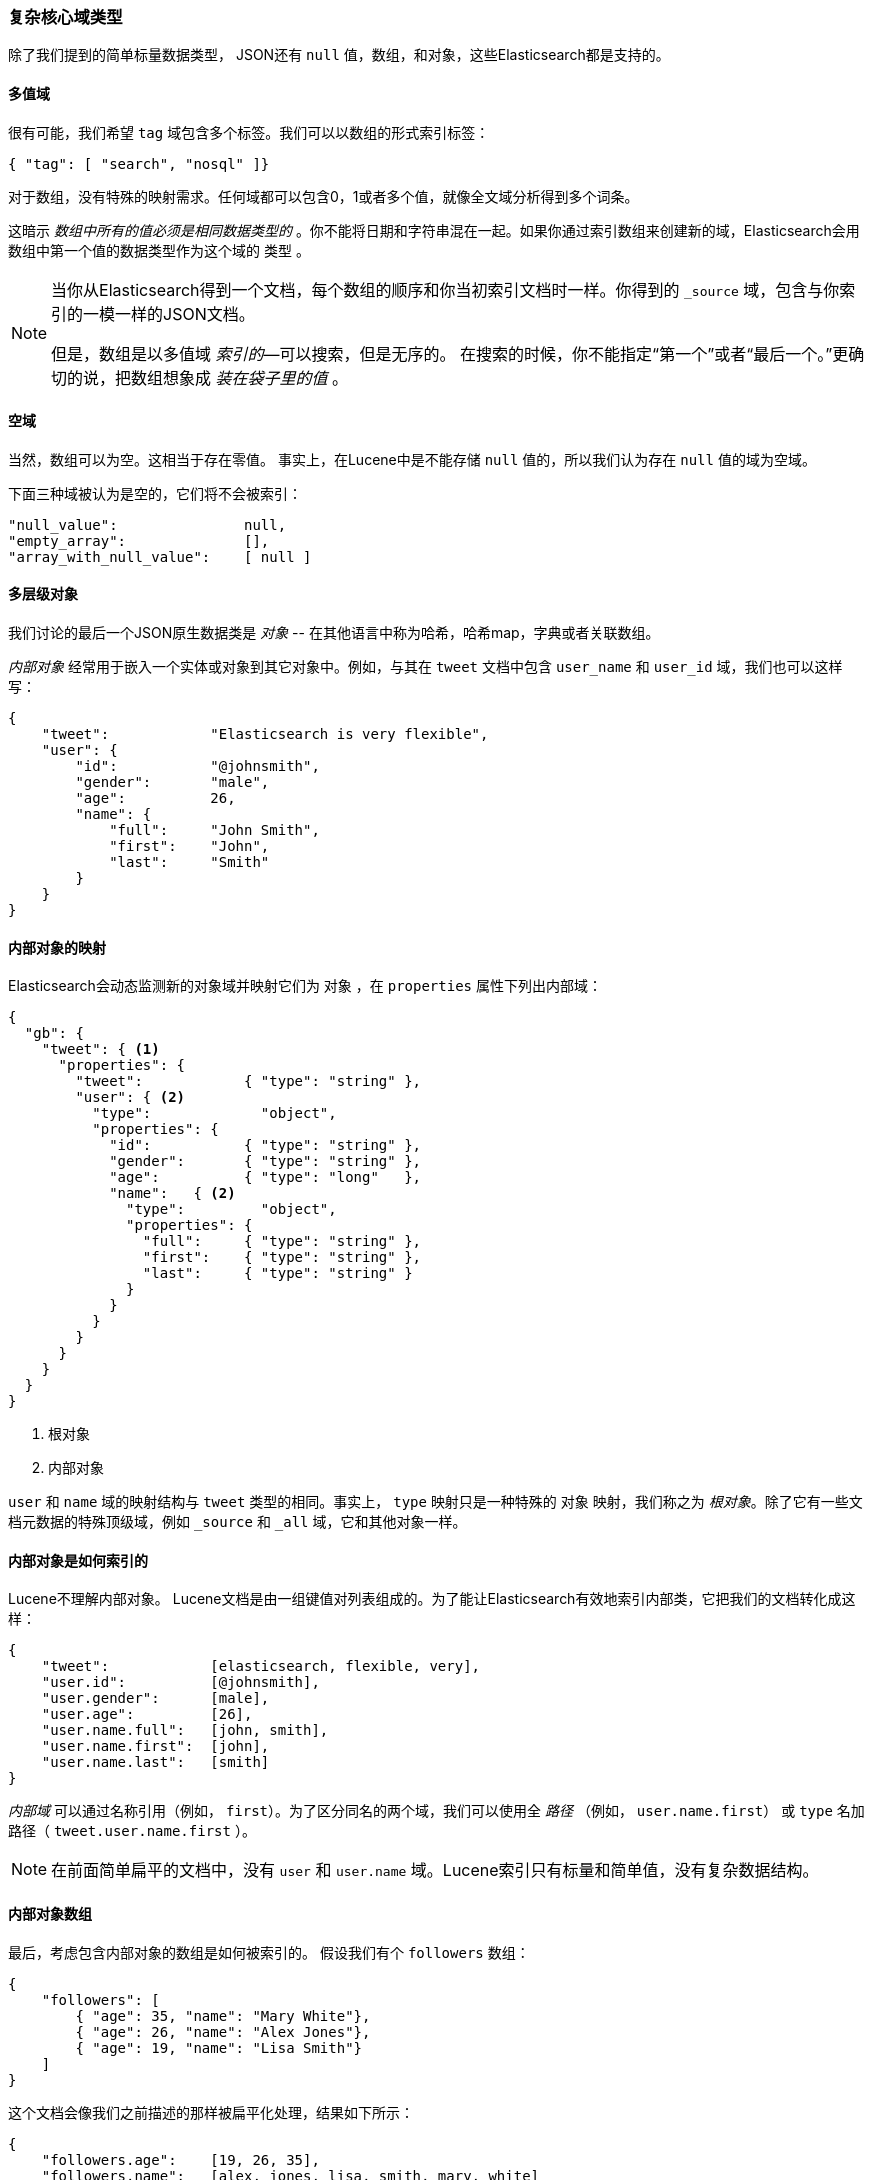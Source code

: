 [[complex-core-fields]]
=== 复杂核心域类型

除了我们提到的简单标量数据类型，((("data types", "complex core field types")))((("JSON", "datatypes", "complex"))) JSON还有 `null` 值，数组，和对象，这些Elasticsearch都是支持的。

==== 多值域

很有可能，我们希望 `tag` 域((("fields", "multi-value")))包含多个标签。我们可以以数组的形式索引标签：

[source,js]
--------------------------------------------------
{ "tag": [ "search", "nosql" ]}
--------------------------------------------------


对于数组，没有特殊的映射需求。((("arrays")))任何域都可以包含0，1或者多个值，就像全文域分析得到多个词条。

这暗示 _数组中所有的值必须是相同数据类型的_ 。你不能将日期和字符串混在一起。如果你通过索引数组来创建新的域，Elasticsearch会用数组中第一个值的数据类型作为这个域的 `类型` 。

[NOTE]
====
当你从Elasticsearch得到一个文档，每个数组的顺序和你当初索引文档时一样。你得到的 `_source` 域，包含与你索引的一模一样的JSON文档。

但是，数组是以多值域 _索引的_&#x2014;可以搜索，但是无序的。 ((("indexing", "of arrays")))((("arrays", "indexed as multi-value fields"))) 在搜索的时候，你不能指定“第一个”或者“最后一个。”更确切的说，把数组想象成 _装在袋子里的值_ 。
((("arrays", "empty")))
====

==== 空域

当然，数组可以为空。((("fields", "empty")))这相当于存在零值。
事实上，在Lucene中是不能存储 `null` 值的，所以我们认为存在 `null` 值的域为空域。((("null values", "empty fields as")))

下面三种域被认为是空的，它们将不会被索引：
[source,js]
--------------------------------------------------
"null_value":               null,
"empty_array":              [],
"array_with_null_value":    [ null ]
--------------------------------------------------

[[inner-objects]]
==== 多层级对象

我们讨论的最后一个JSON原生数据类是 _对象_ ((("objects")))-- 在其他语言中称为哈希，哈希map，字典或者关联数组。

_内部对象_ 经常用于((("objects", "inner objects")))((("inner objects")))嵌入一个实体或对象到其它对象中。例如，与其在 `tweet` 文档中包含 `user_name` 和 `user_id` 域，我们也可以这样写：

[source,js]
--------------------------------------------------
{
    "tweet":            "Elasticsearch is very flexible",
    "user": {
        "id":           "@johnsmith",
        "gender":       "male",
        "age":          26,
        "name": {
            "full":     "John Smith",
            "first":    "John",
            "last":     "Smith"
        }
    }
}
--------------------------------------------------


==== 内部对象的映射

Elasticsearch会动态((("mapping (types)", "inner objects")))((("inner objects", "mapping for")))监测新的对象域并映射它们为 `对象` ，在  `properties` 属性下列出内部域：

[source,js]
--------------------------------------------------
{
  "gb": {
    "tweet": { <1>
      "properties": {
        "tweet":            { "type": "string" },
        "user": { <2>
          "type":             "object",
          "properties": {
            "id":           { "type": "string" },
            "gender":       { "type": "string" },
            "age":          { "type": "long"   },
            "name":   { <2>
              "type":         "object",
              "properties": {
                "full":     { "type": "string" },
                "first":    { "type": "string" },
                "last":     { "type": "string" }
              }
            }
          }
        }
      }
    }
  }
}
--------------------------------------------------
<1> 根对象
<2> 内部对象

`user` 和 `name` 域的映射结构与 `tweet` 类型的相同。事实上， `type` 映射只是一种特殊的 `对象` 映射，我们称之为 _根对象_。除了它有一些文档元数据的特殊顶级域，例如 `_source` 和 `_all` 域，((("root object")))它和其他对象一样。

==== 内部对象是如何索引的

Lucene不理解内部对象。((("indexing", "of inner objects")))((("inner objects", "indexing of"))) Lucene文档是由一组键值对列表组成的。为了能让Elasticsearch有效地索引内部类，它把我们的文档转化成这样：

[source,js]
--------------------------------------------------
{
    "tweet":            [elasticsearch, flexible, very],
    "user.id":          [@johnsmith],
    "user.gender":      [male],
    "user.age":         [26],
    "user.name.full":   [john, smith],
    "user.name.first":  [john],
    "user.name.last":   [smith]
}
--------------------------------------------------


_内部域_ 可以通过((("inner fields")))名称引用（例如， `first`）。为了区分同名的两个域，我们可以使用全 _路径_ （例如， `user.name.first`） 或 `type` 名加路径（ `tweet.user.name.first` ）。

NOTE: 在前面简单扁平的文档中，没有 `user`
和 `user.name` 域。Lucene索引只有标量和简单值，没有复杂数据结构。

[[object-arrays]]
==== 内部对象数组

最后，考虑包含((("arrays", "of inner objects")))((("inner objects", "arrays of")))内部对象的数组是如何被索引的。
假设我们有个 `followers` 数组：

[source,js]
--------------------------------------------------
{
    "followers": [
        { "age": 35, "name": "Mary White"},
        { "age": 26, "name": "Alex Jones"},
        { "age": 19, "name": "Lisa Smith"}
    ]
}
--------------------------------------------------


这个文档会像我们之前描述的那样被扁平化处理，结果如下所示：

[source,js]
--------------------------------------------------
{
    "followers.age":    [19, 26, 35],
    "followers.name":   [alex, jones, lisa, smith, mary, white]
}
--------------------------------------------------


`{age: 35}` 和 `{name: Mary White}` 之间的相关性已经丢失了，因为每个多值域只是一包无序的值，而不是有序数组。这足以让我们问，“有一个26岁的追随者？”

但是我们不能得到一个准确的答案：“是否有一个26岁 _名字叫 Alex Jones_ 的追随者？”

相关内部对象被称为_nested_ 对象，可以回答上面的查询，我们稍后会在<<nested-objects>>中介绍它。
